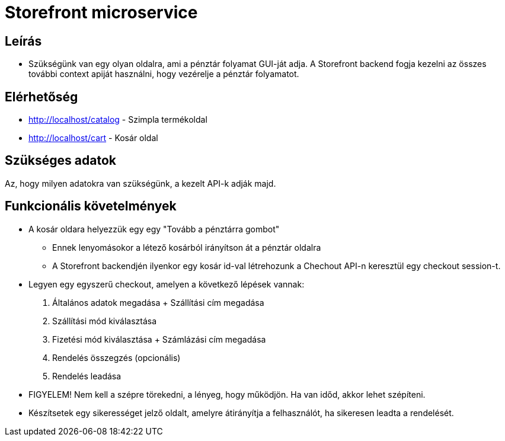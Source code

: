 # Storefront microservice

## Leírás

- Szükségünk van egy olyan oldalra, ami a pénztár folyamat GUI-ját adja. A Storefront backend fogja kezelni az összes további context apiját használni, hogy vezérelje a pénztár folyamatot.

## Elérhetőség

- http://localhost/catalog - Szimpla termékoldal
- http://localhost/cart - Kosár oldal


## Szükséges adatok

Az, hogy milyen adatokra van szükségünk, a kezelt API-k adják majd.

## Funkcionális követelmények

* A kosár oldara helyezzük egy egy "Tovább a pénztárra gombot"
** Ennek lenyomásokor a létező kosárból irányítson át a pénztár oldalra
** A Storefront backendjén ilyenkor egy kosár id-val létrehozunk a Chechout API-n keresztül egy checkout session-t.
* Legyen egy egyszerű checkout, amelyen a következő lépések vannak:
1. Általános adatok megadása + Szállítási cím megadása
2. Szállítási mód kiválasztása
3. Fizetési mód kiválasztása + Számlázási cím megadása
4. Rendelés összegzés (opcionális)
5. Rendelés leadása
* FIGYELEM! Nem kell a szépre törekedni, a lényeg, hogy működjön. Ha van időd, akkor lehet szépíteni.
* Készítsetek egy sikerességet jelző oldalt, amelyre átirányítja a felhasználót, ha sikeresen leadta a rendelését.










